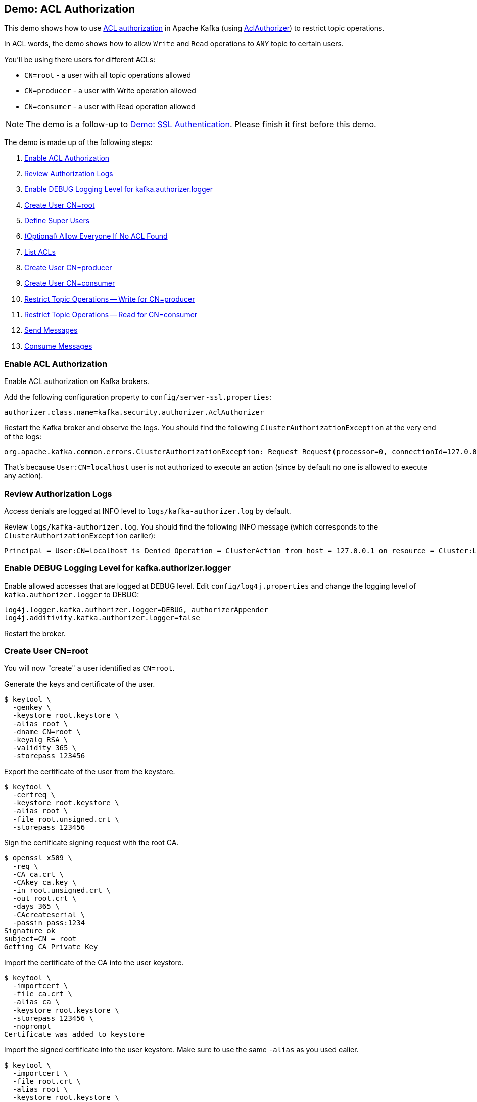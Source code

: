 == Demo: ACL Authorization

This demo shows how to use link:kafka-security-ssl-authentication-and-authorization.adoc[ACL authorization] in Apache Kafka (using link:kafka-security-authorizer-AclAuthorizer.adoc[AclAuthorizer]) to restrict topic operations.

In ACL words, the demo shows how to allow `Write` and `Read` operations to `ANY` topic to certain users.

You'll be using there users for different ACLs:

* `CN=root` - a user with all topic operations allowed

* `CN=producer` - a user with Write operation allowed

* `CN=consumer` - a user with Read operation allowed

NOTE: The demo is a follow-up to link:kafka-demo-ssl-authentication.adoc[Demo: SSL Authentication]. Please finish it first before this demo.

The demo is made up of the following steps:

. <<step-1, Enable ACL Authorization>>
. <<step-2, Review Authorization Logs>>
. <<step-3, Enable DEBUG Logging Level for kafka.authorizer.logger>>
. <<step-4, Create User CN=root>>
. <<step-5, Define Super Users>>
. <<step-6, (Optional) Allow Everyone If No ACL Found>>
. <<step-7, List ACLs>>
. <<step-8, Create User CN=producer>>
. <<step-9, Create User CN=consumer>>
. <<step-10, Restrict Topic Operations -- Write for CN=producer>>
. <<step-11, Restrict Topic Operations -- Read for CN=consumer>>
. <<step-12, Send Messages>>
. <<step-13, Consume Messages>>

=== [[step-1]] Enable ACL Authorization

Enable ACL authorization on Kafka brokers.

Add the following configuration property to `config/server-ssl.properties`:

```
authorizer.class.name=kafka.security.authorizer.AclAuthorizer
```

Restart the Kafka broker and observe the logs. You should find the following `ClusterAuthorizationException` at the very end of the logs:

```
org.apache.kafka.common.errors.ClusterAuthorizationException: Request Request(processor=0, connectionId=127.0.0.1:9093-127.0.0.1:62402-0, session=Session(User:CN=localhost,/127.0.0.1), listenerName=ListenerName(SSL), securityProtocol=SSL, buffer=null) is not authorized.
```

That's because `User:CN=localhost` user is not authorized to execute an action (since by default no one is allowed to execute any action).

=== [[step-2]] Review Authorization Logs

Access denials are logged at INFO level to `logs/kafka-authorizer.log` by default.

Review `logs/kafka-authorizer.log`. You should find the following INFO message (which corresponds to the `ClusterAuthorizationException` earlier):

```
Principal = User:CN=localhost is Denied Operation = ClusterAction from host = 127.0.0.1 on resource = Cluster:LITERAL:kafka-cluster for request = UpdateMetadata with resourceRefCount = 1
```

=== [[step-3]] Enable DEBUG Logging Level for kafka.authorizer.logger

Enable allowed accesses that are logged at DEBUG level. Edit `config/log4j.properties` and change the logging level of `kafka.authorizer.logger` to DEBUG:

```
log4j.logger.kafka.authorizer.logger=DEBUG, authorizerAppender
log4j.additivity.kafka.authorizer.logger=false
```

Restart the broker.

=== [[step-4]] Create User CN=root

You will now "create" a user identified as `CN=root`.

Generate the keys and certificate of the user.

```
$ keytool \
  -genkey \
  -keystore root.keystore \
  -alias root \
  -dname CN=root \
  -keyalg RSA \
  -validity 365 \
  -storepass 123456
```

Export the certificate of the user from the keystore.

```
$ keytool \
  -certreq \
  -keystore root.keystore \
  -alias root \
  -file root.unsigned.crt \
  -storepass 123456
```

Sign the certificate signing request with the root CA.

```
$ openssl x509 \
  -req \
  -CA ca.crt \
  -CAkey ca.key \
  -in root.unsigned.crt \
  -out root.crt \
  -days 365 \
  -CAcreateserial \
  -passin pass:1234
Signature ok
subject=CN = root
Getting CA Private Key
```

Import the certificate of the CA into the user keystore.

```
$ keytool \
  -importcert \
  -file ca.crt \
  -alias ca \
  -keystore root.keystore \
  -storepass 123456 \
  -noprompt
Certificate was added to keystore
```

Import the signed certificate into the user keystore. Make sure to use the same `-alias` as you used ealier.

```
$ keytool \
  -importcert \
  -file root.crt \
  -alias root \
  -keystore root.keystore \
  -storepass 123456
Certificate reply was installed in keystore
```

=== [[step-5]] Define Super Users

Super users are allowed to perform any operation on any resource in a Kafka cluster.

Define the broker (as `User:CN=localhost`) and `CN=root` as super users.

Add the following configuration property to `config/server-ssl.properties`. Note that the delimiter is semicolon (`;`) since user names may contain comma.

```
super.users=User:CN=localhost;User:CN=root
```

Restart the broker.

There should be no exceptions in the logs.

Moreover, `logs/kafka-authorizer.log` should have the following DEBUG messages:

```
principal = User:CN=localhost is a super user, allowing operation without checking acls.
Principal = User:CN=localhost is Allowed Operation = ClusterAction from host = 127.0.0.1 on resource = Cluster:LITERAL:kafka-cluster for request = UpdateMetadata with resourceRefCount = 1
```

=== [[step-6]] (Optional) Allow Everyone If No ACL Found

This step is optional.

For a less-secure broker configuration, you could add the following configuration property to `config/server-ssl.properties`:

```
allow.everyone.if.no.acl.found=true
```

That would make access more open to any client (with a valid and trusted certificate).

For the demo, enable it so you won't run into the following `GroupAuthorizationException` later:

```
org.apache.kafka.common.errors.GroupAuthorizationException: Not authorized to access group: console-consumer-...
```

Edit `config/server-ssl.properties` and restart the broker.

=== [[step-7]] List ACLs

Use link:kafka-tools-kafka-acls.adoc[kafka-acls] utility to list the access control list (ACL). There should be none.

Create `root.properties` as a minimal configuration of a Kafka client to identify itself as `CN=root`.

```
security.protocol=SSL
ssl.truststore.location=/tmp/kafka-ssl-demo/client.truststore
ssl.truststore.password=123456
ssl.keystore.location=/tmp/kafka-ssl-demo/root.keystore
ssl.keystore.password=123456
ssl.key.password=123456
```

Use `--command-config` option to specify the SSL configuration.

```
kafka-acls.sh \
  --bootstrap-server :9093 \
  --list \
  --command-config /tmp/kafka-ssl-demo/root.properties
```

=== [[step-8]] Create User CN=producer

You will now "create" a `CN=producer` user (that will have Write operation allowed).

Generate the keys and certificate of a Kafka client to be authenticated as *CN=producer*.

```
$ keytool \
  -genkey \
  -keystore producer.keystore \
  -alias producer \
  -dname CN=producer \
  -keyalg RSA \
  -validity 365 \
  -storepass 123456
```

Export the user certificate from the keystore.

```
$ keytool \
  -certreq \
  -keystore producer.keystore \
  -alias producer \
  -file producer.unsigned.crt \
  -storepass 123456
```

Sign the certificate signing request with the root CA.

```
$ openssl x509 \
  -req \
  -CA ca.crt \
  -CAkey ca.key \
  -in producer.unsigned.crt \
  -out producer.crt \
  -days 365 \
  -CAcreateserial \
  -passin pass:1234
Signature ok
subject=CN = producer
Getting CA Private Key
```

Import the certificate of the CA into the user keystore.

```
$ keytool \
  -import \
  -file ca.crt \
  -keystore producer.keystore \
  -alias ca \
  -storepass 123456 \
  -noprompt
Certificate was added to keystore
```

Import the signed certificate into the user keystore. Make sure to use the same `-alias` as you used ealier.

```
$ keytool \
  -import \
  -file producer.crt \
  -keystore producer.keystore \
  -alias producer \
  -storepass 123456 \
  -noprompt
Certificate reply was installed in keystore
```

=== [[step-9]] Create User CN=consumer

You will now "create" a `CN=consumer` user (that will have Read operation allowed only).

Generate the keys and certificate of a Kafka client to be authenticated as *CN=consumer*.

```
keytool \
  -genkey \
  -keystore consumer.keystore \
  -alias consumer \
  -dname CN=consumer \
  -keyalg RSA \
  -validity 365 \
  -storepass 123456
```

Export the user certificate from the keystore.

```
keytool \
  -certreq \
  -keystore consumer.keystore \
  -alias consumer \
  -file consumer.unsigned.crt \
  -storepass 123456
```

Sign the certificate signing request with the root CA.

```
$ openssl x509 \
  -req \
  -CA ca.crt \
  -CAkey ca.key \
  -in consumer.unsigned.crt \
  -out consumer.crt \
  -days 365 \
  -CAcreateserial \
  -passin pass:1234
Signature ok
subject=CN = consumer
Getting CA Private Key
```

Import the certificate of the CA into the user keystore.

```
$ keytool \
  -import \
  -file ca.crt \
  -alias ca \
  -keystore consumer.keystore \
  -storepass 123456 \
  -noprompt
Certificate was added to keystore
```

Import the signed certificate into the user keystore. Make sure to use the same `-alias` as you used ealier.

```
$ keytool \
  -import \
  -file consumer.crt \
  -alias consumer \
  -keystore consumer.keystore \
  -storepass 123456
Certificate reply was installed in keystore
```

=== [[step-10]] Restrict Topic Operations -- Write for CN=produce

Use link:kafka-tools-kafka-acls.adoc[kafka-acls] utility to restrict `Write` operation on any topic to `CN=produce` user (and super users).

```
kafka-acls.sh \
  --bootstrap-server :9093 \
  --add \
  --allow-principal User:CN=producer \
  --operation Write \
  --topic '*' \
  --command-config /tmp/kafka-ssl-demo/root.properties
```

List the ACLs using `kafka-acls` utility.

```
$ kafka-acls.sh \
  --bootstrap-server :9093 \
  --list \
  --command-config /tmp/kafka-ssl-demo/root.properties
Current ACLs for resource `ResourcePattern(resourceType=TOPIC, name=*, patternType=LITERAL)`:
 	(principal=User:CN=producer, host=*, operation=WRITE, permissionType=ALLOW)
```

=== [[step-11]] Restrict Topic Operations -- Read for CN=consumer

Use link:kafka-tools-kafka-acls.adoc[kafka-acls] utility to restrict `Write` operation on any topic to `CN=consumer` user (and super users).

```
kafka-acls.sh \
  --bootstrap-server :9093 \
  --add \
  --allow-principal User:CN=consumer \
  --operation Read \
  --topic '*' \
  --command-config /tmp/kafka-ssl-demo/root.properties
```

List the ACLs using `kafka-acls` utility.

```
$ kafka-acls.sh \
  --bootstrap-server :9093 \
  --list \
  --command-config /tmp/kafka-ssl-demo/root.properties
Current ACLs for resource `ResourcePattern(resourceType=TOPIC, name=*, patternType=LITERAL)`:
 	(principal=User:CN=producer, host=*, operation=WRITE, permissionType=ALLOW)
	(principal=User:CN=consumer, host=*, operation=READ, permissionType=ALLOW)
```

=== [[step-12]] Send Messages

Create `producer.properties` file as a minimal configuration of a Kafka client to use SSL authentication and identify itself as `CN=producer`:

```
security.protocol=SSL
ssl.truststore.location=/tmp/kafka-ssl-demo/client.truststore
ssl.truststore.password=123456
ssl.keystore.location=/tmp/kafka-ssl-demo/producer.keystore
ssl.keystore.password=123456
ssl.key.password=123456
```

Use `kafka-console-producer.sh` utility to send a message to the Kafka broker as `CN=producer`:

```
kafka-console-producer.sh \
  --broker-list :9093 \
  --topic ssl \
  --producer.config /tmp/kafka-ssl-demo/producer.properties
```

In `logs/kafka-authorizer.log` you should find the following:

```
DEBUG operation = Write on resource = Topic:LITERAL:ssl from host = 127.0.0.1 is Allow based on acl = User:CN=producer has Allow permission for operations: Write from hosts: * (kafka.authorizer.logger)
DEBUG Principal = User:CN=producer is Allowed Operation = Describe from host = 127.0.0.1 on resource = Topic:LITERAL:ssl for request = Metadata with resourceRefCount = 1 (kafka.authorizer.logger)
DEBUG operation = Write on resource = Topic:LITERAL:ssl from host = 127.0.0.1 is Allow based on acl = User:CN=producer has Allow permission for operations: Write from hosts: * (kafka.authorizer.logger)
DEBUG Principal = User:CN=producer is Allowed Operation = Write from host = 127.0.0.1 on resource = Topic:LITERAL:ssl for request = Produce with resourceRefCount = 1 (kafka.authorizer.logger)
```

=== [[step-13]] Consume Messages

Create `consumer.properties` file as a minimal configuration of a Kafka client to use SSL authentication and identify itself as `CN=consumer`:

```
security.protocol=SSL
ssl.truststore.location=/tmp/kafka-ssl-demo/client.truststore
ssl.truststore.password=123456
ssl.keystore.location=/tmp/kafka-ssl-demo/consumer.keystore
ssl.keystore.password=123456
ssl.key.password=123456
```

Use `kafka-console-consumer.sh` utility to consume messages as `CN=consumer`:

```
kafka-console-consumer.sh \
  --bootstrap-server :9093 \
  --topic ssl \
  --consumer.config /tmp/kafka-ssl-demo/consumer.properties
```

In `logs/kafka-authorizer.log` you should find the following:

```
DEBUG operation = Read on resource = Topic:LITERAL:ssl from host = 127.0.0.1 is Allow based on acl = User:CN=consumer has Allow permission for operations: Read from hosts: * (kafka.authorizer.logger)
DEBUG Principal = User:CN=consumer is Allowed Operation = Read from host = 127.0.0.1 on resource = Topic:LITERAL:ssl for request = Fetch with resourceRefCount = 1 (kafka.authorizer.logger)
```

_That's all for the demo._
